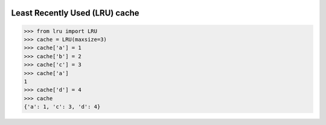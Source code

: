 .. image:: https://travis-ci.org/scotchka/LRU.svg?branch=master
  :target: https://travis-ci.org/scotchka/LRU
.. image:: https://coveralls.io/repos/github/scotchka/LRU/badge.svg?branch=master
  :target: https://coveralls.io/github/scotchka/LRU?branch=master


Least Recently Used (LRU) cache
-------------------------------

.. code:: python

  >>> from lru import LRU
  >>> cache = LRU(maxsize=3)
  >>> cache['a'] = 1
  >>> cache['b'] = 2
  >>> cache['c'] = 3
  >>> cache['a']
  1
  >>> cache['d'] = 4
  >>> cache
  {'a': 1, 'c': 3, 'd': 4}
